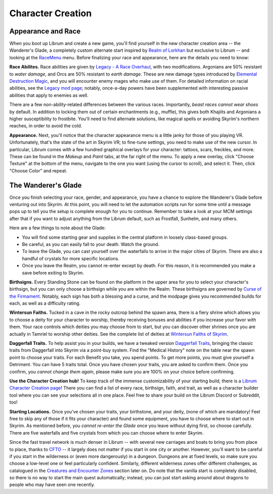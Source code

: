 Character Creation
------------------

Appearance and Race
^^^^^^^^^^^^^^^^^^^

When you boot up Librum and create a new game, you'll find yourself in the new character creation area -- the Wanderer's Glade, a completely custom alternate start inspired by `Realm of Lorkhan <https://www.nexusmods.com/skyrimspecialedition/mods/18223>`_ but exclusive to Librum -- and looking at the `RaceMenu <https://www.nexusmods.com/skyrimspecialedition/mods/19080>`_ menu. Before finalizing your race and appearance, here are the details you need to know:

**Race Abilites.** Race abilities are given by `Legacy - A Race Overhaul <https://www.nexusmods.com/skyrimspecialedition/mods/36415>`_\ , with two modifications. Argonians are 50% resistant to *water damage*\ , and Orcs are 50% resistant to *earth damage*. These are new damage types introduced by `Elemental Destruction Magic <https://www.nexusmods.com/skyrimspecialedition/mods/440>`_\ , and you will encounter enemy mages who make use of them. For detailed information on racial abilities, see the `Legacy mod page <https://www.nexusmods.com/skyrimspecialedition/mods/36415>`_\ ; notably, once-a-day powers have been supplemented with interesting passive abilities that apply to enemies as well.

There are a few non-ability-related differences between the various races. Importantly, *beast races cannot wear shoes* by default. In addition to locking them out of certain enchantments (e.g., muffle), this gives both Khajiits and Argonians a higher susceptibility to frostbite. You'll need to find alternate solutions, like magical spells or avoiding Skyrim's northern reaches, in order to avoid the cold.

**Appearance.** Next, you'll notice that the character appearance menu is a little janky for those of you playing VR. Unfortunately, that's the state of the art in Skyrim VR; to fine-tune settings, you need to make use of the new cursor. In particular, Librum comes with a few hundred graphical overlays for your character: tattoos, scars, freckles, and more. These can be found in the *Makeup* and *Paint* tabs, at the far right of the menu. To apply a new overlay, click "Choose Texture" at the bottom of the menu, navigate to the one you want (using the cursor to scroll), and select it. Then, click "Choose Color" and repeat.

The Wanderer's Glade
^^^^^^^^^^^^^^^^^^^^^^^^

Once you finish selecting your race, gender, and appearance, you have a chance to explore the Wanderer's Glade before venturing out into Skyrim. At this point, you will need to let the automation scripts run for some time until a message pops up to tell you the setup is complete enough for you to continue. Remember to take a look at your MCM settings after that if you want to adjust anything from the Librum default, such as Frostfall, Sunhelm, and many others.


.. image:: https://github.com/apoapse1/Librum-for-Skyrim-VR/blob/main/Resources/Gladeshot.png?raw=true
   :target: https://github.com/apoapse1/Librum-for-Skyrim-VR/blob/main/Resources/Gladeshot.png?raw=true
   :alt: The Wanderer's Glade


Here are a few things to note about the Glade:

* You will find some starting gear and supplies in the central platform in loosely class-based groups.
* Be careful, as you can easily fall to your death. Watch the ground.
* To leave the Glade, you can cast yourself over the waterfalls to arrive in the major cities of Skyrim. There are also a handful of crystals for more specific locations.
* Once you leave the Realm, you cannot re-enter except by death. For this reason, it is recommended you make a save before exiting to Skyrim.

**Birthsigns.** Every Standing Stone can be found on the platform in the upper area for you to select your character's birthsign, but you can only choose a birthsign while you are within the Realm. These birthsigns are governed by `Curse of the Firmament <https://www.nexusmods.com/skyrimspecialedition/mods/28419>`_. Notably, each sign has both a blessing and a curse, and the modpage gives you recommended builds for each, as well as a difficulty rating.

**Wintersun Faiths.** Tucked in a cave in the rocky outcrop behind the spawn area, there is a fiery shrine which allows you to choose a deity for your character to worship, thereby receiving bonuses and abilities if you increase your favor with them. Your race controls which deities you may choose from to start, but you can discover other shrines once you are actually in Tamriel to worship other deities. See the complete list of deities at `Wintersun Faiths of Skyrim <https://www.nexusmods.com/skyrimspecialedition/mods/22506>`_\.

**Daggerfall Traits.** To help assist you in your builds, we have a tweaked version `Daggerfall Traits <https://www.nexusmods.com/skyrimspecialedition/mods/29416>`_\ , bringing the classic traits from Daggerfall into Skyrim via a point-buy system. Find the "Medical History" note on the table near the spawn point to choose your traits. For each Benefit you take, you spend points. To get more points, you must give yourself a Detriment. You can have 5 traits total. Once you have chosen your traits, you are asked to confirm them. Once you confirm, you *cannot change them again*\ , please make sure you are 100% on your choice before confirming.

**Use the Character Creation hub!** To keep track of the immense customizability of your starting build, there is a `Librum Character Creation page <https://librum-modpack.com/?page_id=296>`_\ ! There you can find a list of every race, birthsign, faith, and trait, as well as a character builder tool where you can see your selections all in one place. Feel free to share your build on the Librum Discord or Subreddit, too!

**Starting Locations.** Once you've chosen your traits, your birthstone, and your deity, (none of which are mandatory! Feel free to skip any of those if it fits your character) and found some equipment, you have to choose where to start out in Skyrim. As mentioned before, you *cannot re-enter the Glade* once you leave without dying first, so choose carefully. There are five waterfalls and five crystals from which you can choose where to enter Skyrim.

Since the fast travel network is much denser in Librum -- with several new carriages and boats to bring you from place to place, thanks to `CFTO <https://www.nexusmods.com/skyrimspecialedition/mods/8379>`_ -- it largely does not matter if you start in one city or another. However, you'll want to be careful if you start in the wilderness or (even more dangerously) in a dungeon. Dungeons are at fixed levels, so make sure you choose a low-level one or feel particularly confident. Similarly, different wilderness zones offer different challenges, as catalogued in the `Creatures and Encounter Zones <#creatures-and-encounter-zones>`_ section later on. Do note that the vanilla start is completely disabled, so there is no way to start the main quest automatically; instead, you can just start asking around about dragons to people who may have seen one recently.
